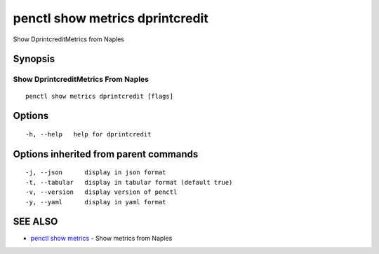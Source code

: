 .. _penctl_show_metrics_dprintcredit:

penctl show metrics dprintcredit
--------------------------------

Show DprintcreditMetrics from Naples

Synopsis
~~~~~~~~



---------------------------------
 Show DprintcreditMetrics From Naples 
---------------------------------


::

  penctl show metrics dprintcredit [flags]

Options
~~~~~~~

::

  -h, --help   help for dprintcredit

Options inherited from parent commands
~~~~~~~~~~~~~~~~~~~~~~~~~~~~~~~~~~~~~~

::

  -j, --json      display in json format
  -t, --tabular   display in tabular format (default true)
  -v, --version   display version of penctl
  -y, --yaml      display in yaml format

SEE ALSO
~~~~~~~~

* `penctl show metrics <penctl_show_metrics.rst>`_ 	 - Show metrics from Naples

